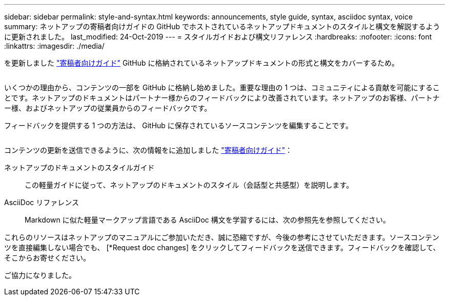---
sidebar: sidebar 
permalink: style-and-syntax.html 
keywords: announcements, style guide, syntax, asciidoc syntax, voice 
summary: ネットアップの寄稿者向けガイドの GitHub でホストされているネットアップドキュメントのスタイルと構文を解説するように更新されました。 
last_modified: 24-Oct-2019 
---
= スタイルガイドおよび構文リファレンス
:hardbreaks:
:nofooter: 
:icons: font
:linkattrs: 
:imagesdir: ./media/


[role="lead"]
を更新しました http://docs.netapp.com/contribute/us-en/index.html["寄稿者向けガイド"^] GitHub に格納されているネットアップドキュメントの形式と構文をカバーするため。

image:style.gif[""]

いくつかの理由から、コンテンツの一部を GitHub に格納し始めました。重要な理由の 1 つは、コミュニティによる貢献を可能にすることです。ネットアップのドキュメントはパートナー様からのフィードバックにより改善されています。ネットアップのお客様、パートナー様、およびネットアップの従業員からのフィードバックです。

フィードバックを提供する 1 つの方法は、 GitHub に保存されているソースコンテンツを編集することです。

image:edit.gif[""]

コンテンツの更新を送信できるように、次の情報をに追加しました http://docs.netapp.com/contribute/us-en/index.html["寄稿者向けガイド"^]：

ネットアップのドキュメントのスタイルガイド:: この軽量ガイドに従って、ネットアップのドキュメントのスタイル（会話型と共感型）を説明します。
AsciiDoc リファレンス:: Markdown に似た軽量マークアップ言語である AsciiDoc 構文を学習するには、次の参照先を参照してください。


これらのリソースはネットアップのマニュアルにご参加いただき、誠に恐縮ですが、今後の参考にさせていただきます。ソースコンテンツを直接編集しない場合でも、 [*Request doc changes] をクリックしてフィードバックを送信できます。フィードバックを確認して、そこからお寄せください。

ご協力になりました。
